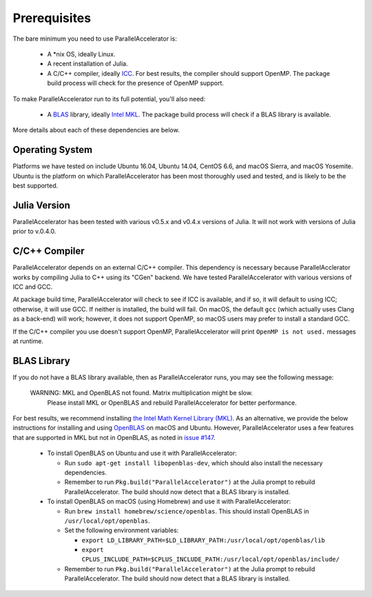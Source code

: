 .. _prerequisites:

*********
 Prerequisites
*********

The bare minimum you need to use ParallelAccelerator is:

  * A \*nix OS, ideally Linux.
  * A recent installation of Julia.
  * A C/C++ compiler, ideally `ICC <https://software.intel.com/en-us/intel-parallel-studio-xe/try-buy>`_.  For best results, the compiler should support OpenMP.  The package build process will check for the presence of OpenMP support.

To make ParallelAccelerator run to its full potential, you'll also need:

  * A `BLAS <https://en.wikipedia.org/wiki/Basic_Linear_Algebra_Subprograms>`_ library, ideally `Intel MKL <https://software.intel.com/en-us/mkl>`_.  The package build process will check if a BLAS library is available.

More details about each of these dependencies are below.

Operating System
----------------

Platforms we have tested on include Ubuntu 16.04, Ubuntu 14.04, CentOS 6.6, and macOS Sierra, and macOS Yosemite.  Ubuntu is the platform on which ParallelAccelerator has been most thoroughly used and tested, and is likely to be the best supported.

Julia Version
-------------

ParallelAccelerator has been tested with various v0.5.x and v0.4.x versions of Julia.  It will not work with versions of Julia prior to v.0.4.0.

C/C++ Compiler
--------------

ParallelAccelerator depends on an external C/C++ compiler.  This dependency is necessary because ParallelAcclerator works by compiling Julia to C++ using its "CGen" backend.  We have tested ParallelAccelerator with various versions of ICC and GCC.

At package build time, ParallelAccelerator will check to see if ICC is available, and if so, it will default to using ICC; otherwise, it will use GCC.  If neither is installed, the build will fail.  On macOS, the default ``gcc`` (which actually uses Clang as a back-end) will work; however, it does not support OpenMP, so macOS users may prefer to install a standard GCC.

If the C/C++ compiler you use doesn't support OpenMP, ParallelAccelerator will print ``OpenMP is not used.`` messages at runtime.

BLAS Library
------------

If you do not have a BLAS library available, then as ParallelAccelerator runs, you may see the following message:

    WARNING: MKL and OpenBLAS not found. Matrix multiplication might be slow.
         Please install MKL or OpenBLAS and rebuild ParallelAccelerator for better performance.

For best results, we recommend installing `the Intel Math Kernel Library (MKL) <https://software.intel.com/en-us/mkl>`_.  As an alternative, we provide the below instructions for installing and using `OpenBLAS <http://www.openblas.net/>`_ on macOS and Ubuntu.  However, ParallelAccelerator uses a few features that are supported in MKL but not in OpenBLAS, as noted in `issue #147 <https://github.com/IntelLabs/ParallelAccelerator.jl/issues/147>`_.

  * To install OpenBLAS on Ubuntu and use it with ParallelAccelerator:

    - Run ``sudo apt-get install libopenblas-dev``, which should also install the necessary dependencies.
    - Remember to run ``Pkg.build("ParallelAccelerator")`` at the Julia prompt to rebuild ParallelAccelerator.  The build should now detect that a BLAS library is installed.
  * To install OpenBLAS on macOS (using Homebrew) and use it with ParallelAccelerator:

    - Run ``brew install homebrew/science/openblas``.  This should install OpenBLAS in ``/usr/local/opt/openblas``.
    - Set the following environment variables:

      + ``export LD_LIBRARY_PATH=$LD_LIBRARY_PATH:/usr/local/opt/openblas/lib``
      + ``export CPLUS_INCLUDE_PATH=$CPLUS_INCLUDE_PATH:/usr/local/opt/openblas/include/``
    - Remember to run ``Pkg.build("ParallelAccelerator")`` at the Julia prompt to rebuild ParallelAccelerator.  The build should now detect that a BLAS library is installed.
